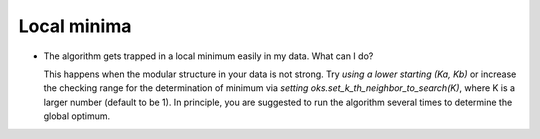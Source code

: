 Local minima
============
* The algorithm gets trapped in a local minimum easily in my data. What can I do?

  This happens when the modular structure in your data is not strong.
  Try `using a lower starting (Ka, Kb)` or 
  increase the checking range for the determination of minimum via `setting oks.set_k_th_neighbor_to_search(K)`,
  where K is a larger number (default to be 1). 
  In principle, you are suggested to run the algorithm several times to determine the global optimum.